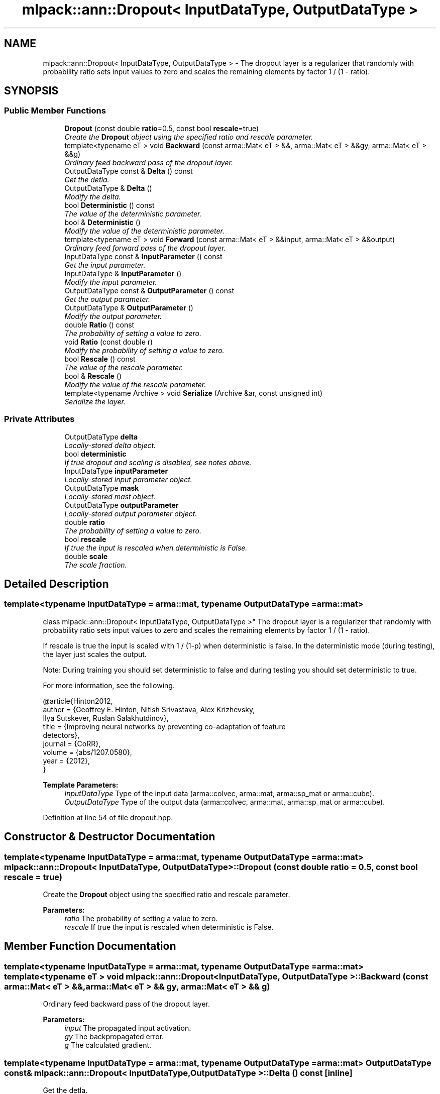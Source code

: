 .TH "mlpack::ann::Dropout< InputDataType, OutputDataType >" 3 "Sat Mar 25 2017" "Version master" "mlpack" \" -*- nroff -*-
.ad l
.nh
.SH NAME
mlpack::ann::Dropout< InputDataType, OutputDataType > \- The dropout layer is a regularizer that randomly with probability ratio sets input values to zero and scales the remaining elements by factor 1 / (1 - ratio)\&.  

.SH SYNOPSIS
.br
.PP
.SS "Public Member Functions"

.in +1c
.ti -1c
.RI "\fBDropout\fP (const double \fBratio\fP=0\&.5, const bool \fBrescale\fP=true)"
.br
.RI "\fICreate the \fBDropout\fP object using the specified ratio and rescale parameter\&. \fP"
.ti -1c
.RI "template<typename eT > void \fBBackward\fP (const arma::Mat< eT > &&, arma::Mat< eT > &&gy, arma::Mat< eT > &&g)"
.br
.RI "\fIOrdinary feed backward pass of the dropout layer\&. \fP"
.ti -1c
.RI "OutputDataType const & \fBDelta\fP () const "
.br
.RI "\fIGet the detla\&. \fP"
.ti -1c
.RI "OutputDataType & \fBDelta\fP ()"
.br
.RI "\fIModify the delta\&. \fP"
.ti -1c
.RI "bool \fBDeterministic\fP () const "
.br
.RI "\fIThe value of the deterministic parameter\&. \fP"
.ti -1c
.RI "bool & \fBDeterministic\fP ()"
.br
.RI "\fIModify the value of the deterministic parameter\&. \fP"
.ti -1c
.RI "template<typename eT > void \fBForward\fP (const arma::Mat< eT > &&input, arma::Mat< eT > &&output)"
.br
.RI "\fIOrdinary feed forward pass of the dropout layer\&. \fP"
.ti -1c
.RI "InputDataType const & \fBInputParameter\fP () const "
.br
.RI "\fIGet the input parameter\&. \fP"
.ti -1c
.RI "InputDataType & \fBInputParameter\fP ()"
.br
.RI "\fIModify the input parameter\&. \fP"
.ti -1c
.RI "OutputDataType const & \fBOutputParameter\fP () const "
.br
.RI "\fIGet the output parameter\&. \fP"
.ti -1c
.RI "OutputDataType & \fBOutputParameter\fP ()"
.br
.RI "\fIModify the output parameter\&. \fP"
.ti -1c
.RI "double \fBRatio\fP () const "
.br
.RI "\fIThe probability of setting a value to zero\&. \fP"
.ti -1c
.RI "void \fBRatio\fP (const double r)"
.br
.RI "\fIModify the probability of setting a value to zero\&. \fP"
.ti -1c
.RI "bool \fBRescale\fP () const "
.br
.RI "\fIThe value of the rescale parameter\&. \fP"
.ti -1c
.RI "bool & \fBRescale\fP ()"
.br
.RI "\fIModify the value of the rescale parameter\&. \fP"
.ti -1c
.RI "template<typename Archive > void \fBSerialize\fP (Archive &ar, const unsigned int)"
.br
.RI "\fISerialize the layer\&. \fP"
.in -1c
.SS "Private Attributes"

.in +1c
.ti -1c
.RI "OutputDataType \fBdelta\fP"
.br
.RI "\fILocally-stored delta object\&. \fP"
.ti -1c
.RI "bool \fBdeterministic\fP"
.br
.RI "\fIIf true dropout and scaling is disabled, see notes above\&. \fP"
.ti -1c
.RI "InputDataType \fBinputParameter\fP"
.br
.RI "\fILocally-stored input parameter object\&. \fP"
.ti -1c
.RI "OutputDataType \fBmask\fP"
.br
.RI "\fILocally-stored mast object\&. \fP"
.ti -1c
.RI "OutputDataType \fBoutputParameter\fP"
.br
.RI "\fILocally-stored output parameter object\&. \fP"
.ti -1c
.RI "double \fBratio\fP"
.br
.RI "\fIThe probability of setting a value to zero\&. \fP"
.ti -1c
.RI "bool \fBrescale\fP"
.br
.RI "\fIIf true the input is rescaled when deterministic is False\&. \fP"
.ti -1c
.RI "double \fBscale\fP"
.br
.RI "\fIThe scale fraction\&. \fP"
.in -1c
.SH "Detailed Description"
.PP 

.SS "template<typename InputDataType = arma::mat, typename OutputDataType = arma::mat>
.br
class mlpack::ann::Dropout< InputDataType, OutputDataType >"
The dropout layer is a regularizer that randomly with probability ratio sets input values to zero and scales the remaining elements by factor 1 / (1 - ratio)\&. 

If rescale is true the input is scaled with 1 / (1-p) when deterministic is false\&. In the deterministic mode (during testing), the layer just scales the output\&.
.PP
Note: During training you should set deterministic to false and during testing you should set deterministic to true\&.
.PP
For more information, see the following\&.
.PP
.PP
.nf
@article{Hinton2012,
  author  = {Geoffrey E\&. Hinton, Nitish Srivastava, Alex Krizhevsky,
             Ilya Sutskever, Ruslan Salakhutdinov},
  title   = {Improving neural networks by preventing co-adaptation of feature
             detectors},
  journal = {CoRR},
  volume  = {abs/1207\&.0580},
  year    = {2012},
}
.fi
.PP
.PP
\fBTemplate Parameters:\fP
.RS 4
\fIInputDataType\fP Type of the input data (arma::colvec, arma::mat, arma::sp_mat or arma::cube)\&. 
.br
\fIOutputDataType\fP Type of the output data (arma::colvec, arma::mat, arma::sp_mat or arma::cube)\&. 
.RE
.PP

.PP
Definition at line 54 of file dropout\&.hpp\&.
.SH "Constructor & Destructor Documentation"
.PP 
.SS "template<typename InputDataType  = arma::mat, typename OutputDataType  = arma::mat> \fBmlpack::ann::Dropout\fP< InputDataType, OutputDataType >::\fBDropout\fP (const double ratio = \fC0\&.5\fP, const bool rescale = \fCtrue\fP)"

.PP
Create the \fBDropout\fP object using the specified ratio and rescale parameter\&. 
.PP
\fBParameters:\fP
.RS 4
\fIratio\fP The probability of setting a value to zero\&. 
.br
\fIrescale\fP If true the input is rescaled when deterministic is False\&. 
.RE
.PP

.SH "Member Function Documentation"
.PP 
.SS "template<typename InputDataType  = arma::mat, typename OutputDataType  = arma::mat> template<typename eT > void \fBmlpack::ann::Dropout\fP< InputDataType, OutputDataType >::Backward (const arma::Mat< eT > &&, arma::Mat< eT > && gy, arma::Mat< eT > && g)"

.PP
Ordinary feed backward pass of the dropout layer\&. 
.PP
\fBParameters:\fP
.RS 4
\fIinput\fP The propagated input activation\&. 
.br
\fIgy\fP The backpropagated error\&. 
.br
\fIg\fP The calculated gradient\&. 
.RE
.PP

.SS "template<typename InputDataType  = arma::mat, typename OutputDataType  = arma::mat> OutputDataType const& \fBmlpack::ann::Dropout\fP< InputDataType, OutputDataType >::Delta () const\fC [inline]\fP"

.PP
Get the detla\&. 
.PP
Definition at line 98 of file dropout\&.hpp\&.
.PP
References mlpack::ann::Dropout< InputDataType, OutputDataType >::delta\&.
.SS "template<typename InputDataType  = arma::mat, typename OutputDataType  = arma::mat> OutputDataType& \fBmlpack::ann::Dropout\fP< InputDataType, OutputDataType >::Delta ()\fC [inline]\fP"

.PP
Modify the delta\&. 
.PP
Definition at line 100 of file dropout\&.hpp\&.
.PP
References mlpack::ann::Dropout< InputDataType, OutputDataType >::delta\&.
.SS "template<typename InputDataType  = arma::mat, typename OutputDataType  = arma::mat> bool \fBmlpack::ann::Dropout\fP< InputDataType, OutputDataType >::Deterministic () const\fC [inline]\fP"

.PP
The value of the deterministic parameter\&. 
.PP
Definition at line 103 of file dropout\&.hpp\&.
.PP
References mlpack::ann::Dropout< InputDataType, OutputDataType >::deterministic\&.
.SS "template<typename InputDataType  = arma::mat, typename OutputDataType  = arma::mat> bool& \fBmlpack::ann::Dropout\fP< InputDataType, OutputDataType >::Deterministic ()\fC [inline]\fP"

.PP
Modify the value of the deterministic parameter\&. 
.PP
Definition at line 105 of file dropout\&.hpp\&.
.PP
References mlpack::ann::Dropout< InputDataType, OutputDataType >::deterministic\&.
.SS "template<typename InputDataType  = arma::mat, typename OutputDataType  = arma::mat> template<typename eT > void \fBmlpack::ann::Dropout\fP< InputDataType, OutputDataType >::Forward (const arma::Mat< eT > && input, arma::Mat< eT > && output)"

.PP
Ordinary feed forward pass of the dropout layer\&. 
.PP
\fBParameters:\fP
.RS 4
\fIinput\fP Input data used for evaluating the specified function\&. 
.br
\fIoutput\fP Resulting output activation\&. 
.RE
.PP

.SS "template<typename InputDataType  = arma::mat, typename OutputDataType  = arma::mat> InputDataType const& \fBmlpack::ann::Dropout\fP< InputDataType, OutputDataType >::InputParameter () const\fC [inline]\fP"

.PP
Get the input parameter\&. 
.PP
Definition at line 88 of file dropout\&.hpp\&.
.PP
References mlpack::ann::Dropout< InputDataType, OutputDataType >::inputParameter\&.
.SS "template<typename InputDataType  = arma::mat, typename OutputDataType  = arma::mat> InputDataType& \fBmlpack::ann::Dropout\fP< InputDataType, OutputDataType >::InputParameter ()\fC [inline]\fP"

.PP
Modify the input parameter\&. 
.PP
Definition at line 90 of file dropout\&.hpp\&.
.PP
References mlpack::ann::Dropout< InputDataType, OutputDataType >::inputParameter\&.
.SS "template<typename InputDataType  = arma::mat, typename OutputDataType  = arma::mat> OutputDataType const& \fBmlpack::ann::Dropout\fP< InputDataType, OutputDataType >::OutputParameter () const\fC [inline]\fP"

.PP
Get the output parameter\&. 
.PP
Definition at line 93 of file dropout\&.hpp\&.
.PP
References mlpack::ann::Dropout< InputDataType, OutputDataType >::outputParameter\&.
.SS "template<typename InputDataType  = arma::mat, typename OutputDataType  = arma::mat> OutputDataType& \fBmlpack::ann::Dropout\fP< InputDataType, OutputDataType >::OutputParameter ()\fC [inline]\fP"

.PP
Modify the output parameter\&. 
.PP
Definition at line 95 of file dropout\&.hpp\&.
.PP
References mlpack::ann::Dropout< InputDataType, OutputDataType >::outputParameter\&.
.SS "template<typename InputDataType  = arma::mat, typename OutputDataType  = arma::mat> double \fBmlpack::ann::Dropout\fP< InputDataType, OutputDataType >::Ratio () const\fC [inline]\fP"

.PP
The probability of setting a value to zero\&. 
.PP
Definition at line 108 of file dropout\&.hpp\&.
.PP
References mlpack::ann::Dropout< InputDataType, OutputDataType >::ratio\&.
.SS "template<typename InputDataType  = arma::mat, typename OutputDataType  = arma::mat> void \fBmlpack::ann::Dropout\fP< InputDataType, OutputDataType >::Ratio (const double r)\fC [inline]\fP"

.PP
Modify the probability of setting a value to zero\&. 
.PP
Definition at line 111 of file dropout\&.hpp\&.
.PP
References mlpack::ann::Dropout< InputDataType, OutputDataType >::ratio, and mlpack::ann::Dropout< InputDataType, OutputDataType >::scale\&.
.SS "template<typename InputDataType  = arma::mat, typename OutputDataType  = arma::mat> bool \fBmlpack::ann::Dropout\fP< InputDataType, OutputDataType >::Rescale () const\fC [inline]\fP"

.PP
The value of the rescale parameter\&. 
.PP
Definition at line 118 of file dropout\&.hpp\&.
.PP
References mlpack::ann::Dropout< InputDataType, OutputDataType >::rescale\&.
.SS "template<typename InputDataType  = arma::mat, typename OutputDataType  = arma::mat> bool& \fBmlpack::ann::Dropout\fP< InputDataType, OutputDataType >::Rescale ()\fC [inline]\fP"

.PP
Modify the value of the rescale parameter\&. 
.PP
Definition at line 120 of file dropout\&.hpp\&.
.PP
References mlpack::ann::Dropout< InputDataType, OutputDataType >::rescale, and mlpack::ann::Dropout< InputDataType, OutputDataType >::Serialize()\&.
.SS "template<typename InputDataType  = arma::mat, typename OutputDataType  = arma::mat> template<typename Archive > void \fBmlpack::ann::Dropout\fP< InputDataType, OutputDataType >::Serialize (Archive & ar, const unsigned int)"

.PP
Serialize the layer\&. 
.PP
Referenced by mlpack::ann::Dropout< InputDataType, OutputDataType >::Rescale()\&.
.SH "Member Data Documentation"
.PP 
.SS "template<typename InputDataType  = arma::mat, typename OutputDataType  = arma::mat> OutputDataType \fBmlpack::ann::Dropout\fP< InputDataType, OutputDataType >::delta\fC [private]\fP"

.PP
Locally-stored delta object\&. 
.PP
Definition at line 130 of file dropout\&.hpp\&.
.PP
Referenced by mlpack::ann::Dropout< InputDataType, OutputDataType >::Delta()\&.
.SS "template<typename InputDataType  = arma::mat, typename OutputDataType  = arma::mat> bool \fBmlpack::ann::Dropout\fP< InputDataType, OutputDataType >::deterministic\fC [private]\fP"

.PP
If true dropout and scaling is disabled, see notes above\&. 
.PP
Definition at line 148 of file dropout\&.hpp\&.
.PP
Referenced by mlpack::ann::Dropout< InputDataType, OutputDataType >::Deterministic()\&.
.SS "template<typename InputDataType  = arma::mat, typename OutputDataType  = arma::mat> InputDataType \fBmlpack::ann::Dropout\fP< InputDataType, OutputDataType >::inputParameter\fC [private]\fP"

.PP
Locally-stored input parameter object\&. 
.PP
Definition at line 133 of file dropout\&.hpp\&.
.PP
Referenced by mlpack::ann::Dropout< InputDataType, OutputDataType >::InputParameter()\&.
.SS "template<typename InputDataType  = arma::mat, typename OutputDataType  = arma::mat> OutputDataType \fBmlpack::ann::Dropout\fP< InputDataType, OutputDataType >::mask\fC [private]\fP"

.PP
Locally-stored mast object\&. 
.PP
Definition at line 139 of file dropout\&.hpp\&.
.SS "template<typename InputDataType  = arma::mat, typename OutputDataType  = arma::mat> OutputDataType \fBmlpack::ann::Dropout\fP< InputDataType, OutputDataType >::outputParameter\fC [private]\fP"

.PP
Locally-stored output parameter object\&. 
.PP
Definition at line 136 of file dropout\&.hpp\&.
.PP
Referenced by mlpack::ann::Dropout< InputDataType, OutputDataType >::OutputParameter()\&.
.SS "template<typename InputDataType  = arma::mat, typename OutputDataType  = arma::mat> double \fBmlpack::ann::Dropout\fP< InputDataType, OutputDataType >::ratio\fC [private]\fP"

.PP
The probability of setting a value to zero\&. 
.PP
Definition at line 142 of file dropout\&.hpp\&.
.PP
Referenced by mlpack::ann::Dropout< InputDataType, OutputDataType >::Ratio()\&.
.SS "template<typename InputDataType  = arma::mat, typename OutputDataType  = arma::mat> bool \fBmlpack::ann::Dropout\fP< InputDataType, OutputDataType >::rescale\fC [private]\fP"

.PP
If true the input is rescaled when deterministic is False\&. 
.PP
Definition at line 151 of file dropout\&.hpp\&.
.PP
Referenced by mlpack::ann::Dropout< InputDataType, OutputDataType >::Rescale()\&.
.SS "template<typename InputDataType  = arma::mat, typename OutputDataType  = arma::mat> double \fBmlpack::ann::Dropout\fP< InputDataType, OutputDataType >::scale\fC [private]\fP"

.PP
The scale fraction\&. 
.PP
Definition at line 145 of file dropout\&.hpp\&.
.PP
Referenced by mlpack::ann::Dropout< InputDataType, OutputDataType >::Ratio()\&.

.SH "Author"
.PP 
Generated automatically by Doxygen for mlpack from the source code\&.
